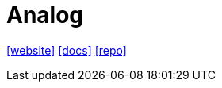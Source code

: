 = Analog
:toc: left
:url-website: https://analogjs.org/
:url-docs: https://analogjs.org/docs
:url-repo: https://github.com/analogjs/analog

{url-website}[[website\]]
{url-docs}[[docs\]]
{url-repo}[[repo\]]

